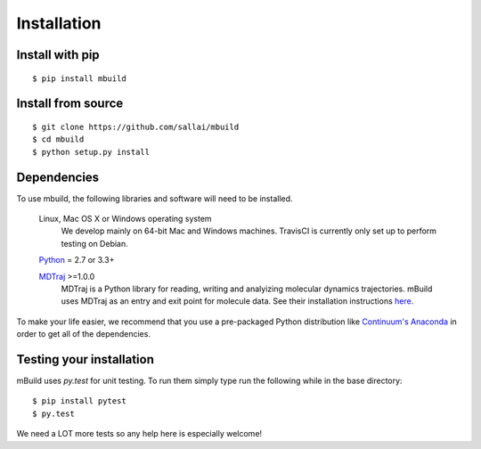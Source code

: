 ============
Installation
============

Install with pip
----------------
::

    $ pip install mbuild


Install from source
-------------------
::

    $ git clone https://github.com/sallai/mbuild
    $ cd mbuild
    $ python setup.py install

Dependencies
------------
To use mbuild, the following libraries and software will need to be installed.

    Linux, Mac OS X or Windows operating system
        We develop mainly on 64-bit Mac and Windows machines. TravisCI is
        currently only set up to perform testing on Debian.

    `Python <http://python.org>`_ = 2.7 or 3.3+

    `MDTraj <http://mdtraj.org/>`_ >=1.0.0
        MDTraj is a Python library for reading, writing and analyizing
        molecular dynamics trajectories. mBuild uses MDTraj as an entry and
        exit point for molecule data. See their installation instructions
        `here <http://mdtraj.org/latest/installation.html>`_.

To make your life easier, we recommend that you use a pre-packaged Python
distribution like `Continuum's Anaconda <https://store.continuum.io/>`_
in order to get all of the dependencies.

Testing your installation
-------------------------

mBuild uses `py.test` for unit testing. To run them simply type run the
following while in the base directory::

    $ pip install pytest
    $ py.test

We need a LOT more tests so any help here is especially welcome!
